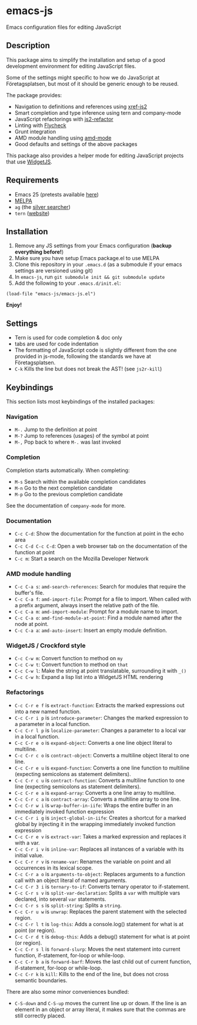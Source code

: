 * emacs-js
Emacs configuration files for editing JavaScript

** Description

This package aims to simplify the installation and setup of a good development
environment for editing JavaScript files.  

Some of the settings might specific to how we do JavaScript at Företagsplatsen,
but most of it should be generic enough to be reused.

The package provides:

- Navigation to definitions and references using [[https://github.com/NicolasPetton/xref-js2][xref-js2]]
- Smart completion and type inference using tern and company-mode
- JavaScript refactorings with [[https://github.com/magnars/js2-refactor.el][js2-refactor]]
- Linting with [[https://github.com/flycheck/flycheck][Flycheck]]
- Grunt integration
- AMD module handling using [[https://github.com/NicolasPetton/amd-mode.el][amd-mode]]
- Good defaults and settings of the above packages

This package also provides a helper mode for editing JavaScript projects that
use [[https://github.com/foretagsplatsen/widget-js][WidgetJS]].

** Requirements

- Emacs 25 (pretests available [[http://alpha.gnu.org/gnu/emacs/][here]])
- [[http://melpa.org/][MELPA]]
- =ag= (the [[http://geoff.greer.fm/ag/][silver searcher]])
- =tern= ([[http://ternjs.net/][website]])

** Installation

1. Remove any JS settings from your Emacs configuration (*backup everything before!*)
2. Make sure you have setup Emacs package.el to use MELPA
3. Clone this repository in your =.emacs.d= (as a submodule if your emacs
   settings are versioned using git)
4. In =emacs-js=, run =git submodule init && git submodule update=
5. Add the following to your =.emacs.d/init.el=:

#+BEGIN_SRC elisp
(load-file "emacs-js/emacs-js.el")
#+END_SRC

*Enjoy!*

** Settings

- Tern is used for code completion & doc only
- tabs are used for code indentation
- The formatting of JavaScript code is slightly different from the one provided
  in js-mode, following the standards we have at Företagsplatsen.
- =C-k= Kills the line but does not break the AST! (see =js2r-kill=)

** Keybindings

This section lists most keybindings of the installed packages:

*** Navigation
- =M-.= Jump to the definition at point
- =M-?= Jump to references (usages) of the symbol at point
- =M-,= Pop back to where =M-.= was last invoked

*** Completion

Completion starts automatically. When completing:

- =M-s= Search within the available completion candidates
- =M-n= Go to the next completion candidate
- =M-p= Go to the previous completion candidate

See the documentation of =company-mode= for more.

*** Documentation

- =C-c C-d=: Show the documentation for the function at point in the echo area
- =C-c C-d C-c C-d=: Open a web browser tab on the documentation of the function
  at point
- =C-c m=: Start a search on the Mozilla Developer Network

*** AMD module handling

- =C-c C-a s=: =amd-search-references=: Search for modules that require the buffer's file.
- =C-c C-a f=: =amd-import-file=: Prompt for a file to import. When called with
  a prefix argument, always insert the relative path of the file.
- =C-c C-a m=: =amd-import-module=: Prompt for a module name to import.
- =C-c C-a o=: =amd-find-module-at-point=: Find a module named after the node at
  point.
- =C-c C-a a=: =amd-auto-insert=: Insert an empty module definition.

*** WidgetJS / Crockford style

- =C-c C-w m=: Convert function to method on =my=
- =C-c C-w t=: Convert function to method on =that=
- =C-c C-w l=: Make the string at point translatable, surrounding it with =_()=
- =C-c C-w h=: Expand a lisp list into a WidgetJS HTML rendering

*** Refactorings

- =C-c C-r e f= is =extract-function=: Extracts the marked expressions out into a new named function.
- =C-c C-r i p= is =introduce-parameter=: Changes the marked expression to a parameter in a local function.
- =C-c C-r l p= is =localize-parameter=: Changes a parameter to a local var in a local function.
- =C-c C-r e o= is =expand-object=: Converts a one line object literal to multiline.
- =C-c C-r c o= is =contract-object=: Converts a multiline object literal to one line.
- =C-c C-r e u= is =expand-function=: Converts a one line function to multiline (expecting semicolons as statement delimiters).
- =C-c C-r c u= is =contract-function=: Converts a multiline function to one line (expecting semicolons as statement delimiters).
- =C-c C-r e a= is =expand-array=: Converts a one line array to multiline.
- =C-c C-r c a= is =contract-array=: Converts a multiline array to one line.
- =C-c C-r w i= is =wrap-buffer-in-iife=: Wraps the entire buffer in an immediately invoked function expression
- =C-c C-r i g= is =inject-global-in-iife=: Creates a shortcut for a marked global by injecting it in the wrapping immediately invoked function expression
- =C-c C-r e v= is =extract-var=: Takes a marked expression and replaces it with a var.
- =C-c C-r i v= is =inline-var=: Replaces all instances of a variable with its initial value.
- =C-c C-r r v= is =rename-var=: Renames the variable on point and all occurrences in its lexical scope.
- =C-c C-r a o= is =arguments-to-object=: Replaces arguments to a function call with an object literal of named arguments.
- =C-c C-r 3 i= is =ternary-to-if=: Converts ternary operator to if-statement.
- =C-c C-r s v= is =split-var-declaration=: Splits a =var= with multiple vars declared, into several =var= statements.
- =C-c C-r s s= is =split-string=: Splits a =string=.
- =C-c C-r u w= is =unwrap=: Replaces the parent statement with the selected region.
- =C-c C-r l t= is =log-this=: Adds a console.log() statement for what is at point (or region).
- =C-c C-r d t= is =debug-this=: Adds a debug() statement for what is at point (or region).
- =C-c C-r s l= is =forward-slurp=: Moves the next statement into current function, if-statement, for-loop or while-loop.
- =C-c C-r b a= is =forward-barf=: Moves the last child out of current function, if-statement, for-loop or while-loop.
- =C-c C-r k= is =kill=: Kills to the end of the line, but does not cross semantic boundaries.

There are also some minor conveniences bundled:

- =C-S-down= and =C-S-up= moves the current line up or down. If the line is an
   element in an object or array literal, it makes sure that the commas are
   still correctly placed.
